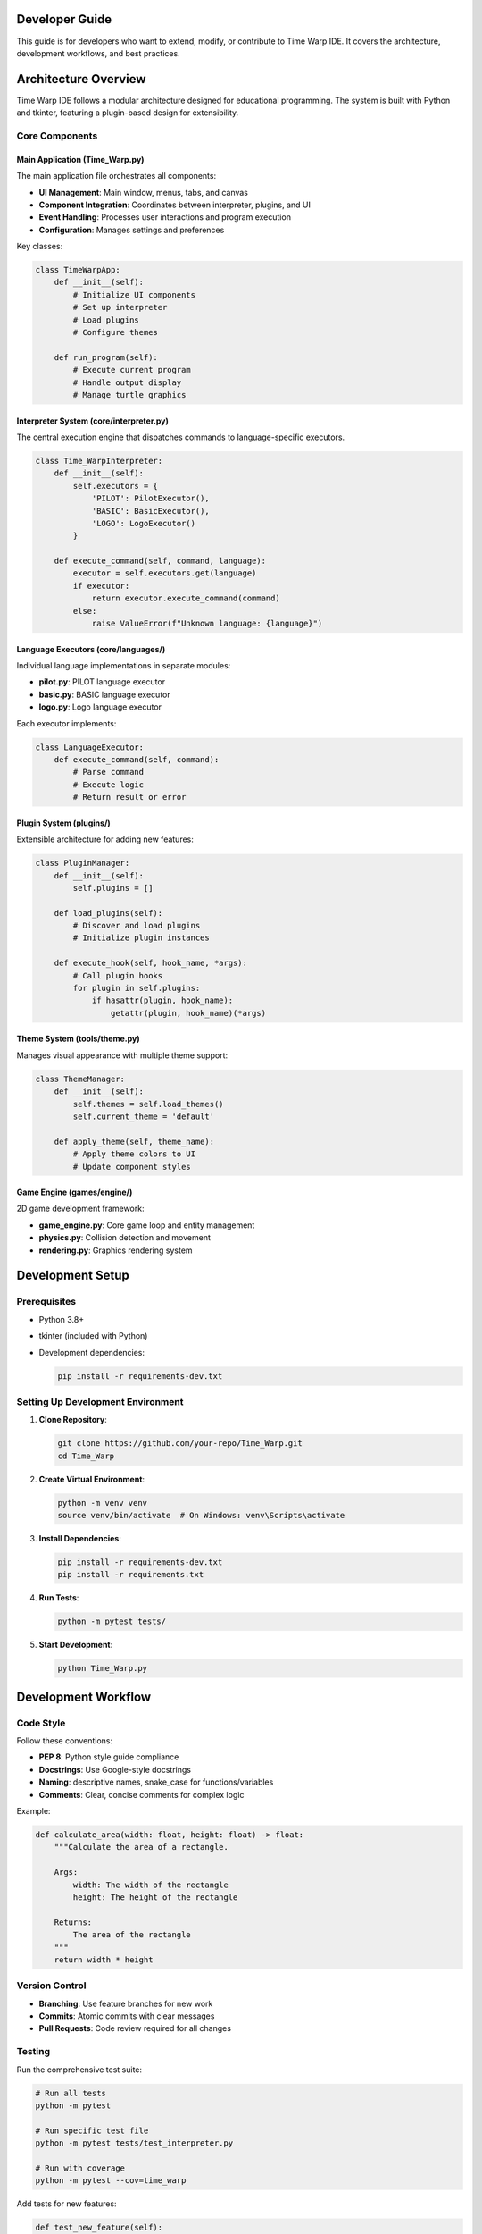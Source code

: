Developer Guide
===============

This guide is for developers who want to extend, modify, or contribute to Time Warp IDE. It covers the architecture, development workflows, and best practices.

Architecture Overview
======================

Time Warp IDE follows a modular architecture designed for educational programming. The system is built with Python and tkinter, featuring a plugin-based design for extensibility.

Core Components
---------------

Main Application (Time_Warp.py)
^^^^^^^^^^^^^^^^^^^^^^^^^^^^^^^

The main application file orchestrates all components:

* **UI Management**: Main window, menus, tabs, and canvas
* **Component Integration**: Coordinates between interpreter, plugins, and UI
* **Event Handling**: Processes user interactions and program execution
* **Configuration**: Manages settings and preferences

Key classes:

.. code-block:: python

   class TimeWarpApp:
       def __init__(self):
           # Initialize UI components
           # Set up interpreter
           # Load plugins
           # Configure themes

       def run_program(self):
           # Execute current program
           # Handle output display
           # Manage turtle graphics

Interpreter System (core/interpreter.py)
^^^^^^^^^^^^^^^^^^^^^^^^^^^^^^^^^^^^^^^^

The central execution engine that dispatches commands to language-specific executors.

.. code-block:: python

   class Time_WarpInterpreter:
       def __init__(self):
           self.executors = {
               'PILOT': PilotExecutor(),
               'BASIC': BasicExecutor(),
               'LOGO': LogoExecutor()
           }

       def execute_command(self, command, language):
           executor = self.executors.get(language)
           if executor:
               return executor.execute_command(command)
           else:
               raise ValueError(f"Unknown language: {language}")

Language Executors (core/languages/)
^^^^^^^^^^^^^^^^^^^^^^^^^^^^^^^^^^^

Individual language implementations in separate modules:

* **pilot.py**: PILOT language executor
* **basic.py**: BASIC language executor
* **logo.py**: Logo language executor

Each executor implements:

.. code-block:: python

   class LanguageExecutor:
       def execute_command(self, command):
           # Parse command
           # Execute logic
           # Return result or error

Plugin System (plugins/)
^^^^^^^^^^^^^^^^^^^^^^^

Extensible architecture for adding new features:

.. code-block:: python

   class PluginManager:
       def __init__(self):
           self.plugins = []

       def load_plugins(self):
           # Discover and load plugins
           # Initialize plugin instances

       def execute_hook(self, hook_name, *args):
           # Call plugin hooks
           for plugin in self.plugins:
               if hasattr(plugin, hook_name):
                   getattr(plugin, hook_name)(*args)

Theme System (tools/theme.py)
^^^^^^^^^^^^^^^^^^^^^^^^^^^^^

Manages visual appearance with multiple theme support:

.. code-block:: python

   class ThemeManager:
       def __init__(self):
           self.themes = self.load_themes()
           self.current_theme = 'default'

       def apply_theme(self, theme_name):
           # Apply theme colors to UI
           # Update component styles

Game Engine (games/engine/)
^^^^^^^^^^^^^^^^^^^^^^^^^^

2D game development framework:

* **game_engine.py**: Core game loop and entity management
* **physics.py**: Collision detection and movement
* **rendering.py**: Graphics rendering system

Development Setup
=================

Prerequisites
-------------

* Python 3.8+
* tkinter (included with Python)
* Development dependencies:

  .. code-block:: bash

     pip install -r requirements-dev.txt

Setting Up Development Environment
----------------------------------

1. **Clone Repository**:

   .. code-block:: bash

      git clone https://github.com/your-repo/Time_Warp.git
      cd Time_Warp

2. **Create Virtual Environment**:

   .. code-block:: bash

      python -m venv venv
      source venv/bin/activate  # On Windows: venv\Scripts\activate

3. **Install Dependencies**:

   .. code-block:: bash

      pip install -r requirements-dev.txt
      pip install -r requirements.txt

4. **Run Tests**:

   .. code-block:: bash

      python -m pytest tests/

5. **Start Development**:

   .. code-block:: bash

      python Time_Warp.py

Development Workflow
====================

Code Style
----------

Follow these conventions:

* **PEP 8**: Python style guide compliance
* **Docstrings**: Use Google-style docstrings
* **Naming**: descriptive names, snake_case for functions/variables
* **Comments**: Clear, concise comments for complex logic

Example:

.. code-block:: python

   def calculate_area(width: float, height: float) -> float:
       """Calculate the area of a rectangle.

       Args:
           width: The width of the rectangle
           height: The height of the rectangle

       Returns:
           The area of the rectangle
       """
       return width * height

Version Control
---------------

* **Branching**: Use feature branches for new work
* **Commits**: Atomic commits with clear messages
* **Pull Requests**: Code review required for all changes

Testing
-------

Run the comprehensive test suite:

.. code-block:: bash

   # Run all tests
   python -m pytest

   # Run specific test file
   python -m pytest tests/test_interpreter.py

   # Run with coverage
   python -m pytest --cov=time_warp

Add tests for new features:

.. code-block:: python

   def test_new_feature(self):
       # Arrange
       setup_test_data()

       # Act
       result = execute_feature()

       # Assert
       self.assertEqual(result, expected_value)

Adding New Languages
====================

To add support for a new programming language:

1. **Create Language Executor**:

   .. code-block:: python

      # core/languages/new_language.py
      class NewLanguageExecutor:
          def execute_command(self, command):
              # Parse and execute command
              pass

2. **Register Language**:

   .. code-block:: python

      # core/interpreter.py
      from core.languages.new_language import NewLanguageExecutor

      self.executors['NEW_LANGUAGE'] = NewLanguageExecutor()

3. **Add Syntax Highlighting**:

   Update the main UI to recognize the new language's syntax.

4. **Create Examples**:

   Add example programs in ``examples/`` directory.

5. **Update Documentation**:

   Add language reference in ``docs/language_reference.rst``.

Plugin Development
==================

Creating Plugins
----------------

Plugins extend Time Warp IDE's functionality:

.. code-block:: python

   # plugins/my_plugin/__init__.py
   class MyPlugin:
       def __init__(self, app):
           self.app = app

       def initialize(self):
           # Plugin setup
           pass

       def on_program_run(self, program):
           # Hook called when program runs
           pass

       def on_program_end(self, result):
           # Hook called when program ends
           pass

Plugin Structure
----------------

.. code-block:: text

   plugins/my_plugin/
   ├── __init__.py          # Main plugin class
   ├── plugin.json          # Plugin metadata
   └── resources/           # Plugin resources

Plugin Metadata (plugin.json):

.. code-block:: json

   {
       "name": "My Plugin",
       "version": "1.0.0",
       "description": "Description of plugin functionality",
       "author": "Your Name",
       "hooks": ["on_program_run", "on_program_end"]
   }

Installing Plugins
------------------

Plugins are automatically discovered from the ``plugins/`` directory.

Theme Development
=================

Creating Themes
---------------

Themes define the visual appearance:

.. code-block:: python

   # themes.json
   {
       "my_theme": {
           "background": "#2d2d2d",
           "foreground": "#ffffff",
           "accent": "#007acc",
           "error": "#ff6b6b",
           "success": "#51cf66"
       }
   }

Apply themes in the UI components:

.. code-block:: python

   def apply_theme(self, theme):
       self.root.configure(bg=theme['background'])
       # Apply to all UI elements

Game Development
================

Using the Game Engine
---------------------

The built-in game engine provides:

* **Entity Management**: Game objects with properties
* **Physics**: Collision detection and movement
* **Rendering**: 2D graphics with sprites
* **Input Handling**: Keyboard and mouse input

Example game:

.. code-block:: python

   from games.engine.game_engine import GameEngine

   class MyGame:
       def __init__(self):
           self.engine = GameEngine()
           self.player = self.engine.create_entity('player', x=100, y=100)

       def update(self):
           # Game logic
           if self.engine.is_key_pressed('left'):
               self.player.x -= 5

       def run(self):
           self.engine.run(self.update)

API Reference
=============

For detailed API documentation, see :doc:`api_reference`.

Contributing
============

Contribution Guidelines
-----------------------

1. **Fork** the repository
2. **Create** a feature branch
3. **Make** your changes
4. **Add** tests for new functionality
5. **Ensure** all tests pass
6. **Submit** a pull request

Code Review Process
-------------------

* All changes require code review
* Maintain code quality standards
* Ensure backward compatibility
* Update documentation for API changes

Reporting Issues
----------------

Use GitHub issues for:

* Bug reports
* Feature requests
* Documentation improvements
* General questions

Include:

* Clear description of the issue
* Steps to reproduce (for bugs)
* Expected vs. actual behavior
* System information

Building and Distribution
=========================

Building for Distribution
-------------------------

Create executable distributions:

.. code-block:: bash

   # Using PyInstaller
   pip install pyinstaller
   pyinstaller --onefile --windowed Time_Warp.py

   # Using cx_Freeze
   pip install cx-Freeze
   python setup.py build

Packaging Requirements
----------------------

* **setup.py**: Python package configuration
* **MANIFEST.in**: Additional files to include
* **requirements.txt**: Runtime dependencies
* **requirements-dev.txt**: Development dependencies

Cross-Platform Considerations
-----------------------------

* **tkinter**: Ensure available on target platform
* **File paths**: Use ``os.path`` for cross-platform compatibility
* **External dependencies**: Bundle or document installation requirements

Troubleshooting Development Issues
===================================

Common Issues
-------------

**Import Errors**
   Ensure all dependencies are installed and Python path is correct.

**UI Display Issues**
   Check tkinter installation and system GUI support.

**Plugin Loading Failures**
   Verify plugin structure and required methods.

**Test Failures**
   Run tests individually to isolate issues.

Debugging Tips
--------------

* Use Python's ``pdb`` debugger for stepping through code
* Add logging statements for debugging
* Use the IDE's built-in debugger for program execution
* Check console output for error messages

Performance Optimization
========================

Identifying Bottlenecks
-----------------------

* Use Python's ``cProfile`` for performance analysis
* Monitor memory usage with ``memory_profiler``
* Profile rendering performance in games

Optimization Techniques
-----------------------

* **Caching**: Cache expensive computations
* **Lazy Loading**: Load resources on demand
* **Efficient Algorithms**: Use appropriate data structures
* **UI Updates**: Minimize unnecessary redraws

Memory Management
-----------------

* Clean up unused objects
* Use weak references for circular dependencies
* Monitor for memory leaks in long-running programs

Future Development
==================

Planned Features
----------------

* **Web Interface**: Browser-based version
* **Mobile Support**: iOS and Android apps
* **Cloud Integration**: Save/load programs online
* **Collaborative Editing**: Real-time multi-user editing
* **AI Assistance**: Code completion and suggestions

Architecture Improvements
-------------------------

* **Modular UI**: Component-based interface system
* **Async Execution**: Non-blocking program execution
* **Plugin API v2**: Enhanced plugin capabilities
* **Database Storage**: Persistent program storage

Community and Support
=====================

Getting Help
------------

* **Documentation**: Comprehensive docs at ``docs/``
* **GitHub Issues**: Bug reports and feature requests
* **Discussions**: Community forum for questions
* **Email**: james@honey-badger.org

Contributing to Documentation
-----------------------------

* Update docstrings for API changes
* Add examples for new features
* Improve tutorials and guides
* Translate documentation

Code of Conduct
---------------

* Be respectful and inclusive
* Provide constructive feedback
* Help newcomers learn
* Maintain professional communication

License
=======

Time Warp IDE is released under the MIT License. See ``LICENSE`` file for details.